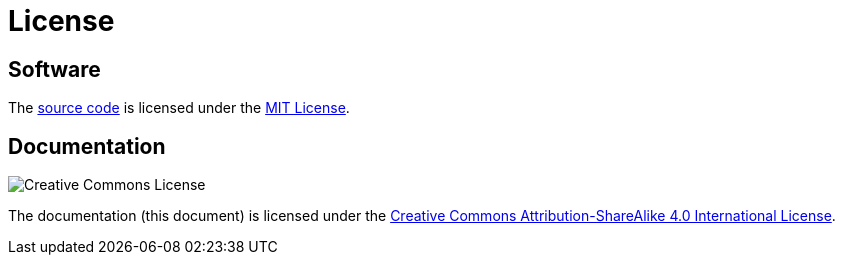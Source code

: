 = License
:repo: https://github.com/bitmandu/blinky
:mit: https://github.com/bitmandu/blinky/blob/master/LICENSE
:cc-by-sa: http://creativecommons.org/licenses/by-sa/4.0/

== Software

The {repo}[source code] is licensed under the {mit}[MIT License].

== Documentation

image:https://i.creativecommons.org/l/by-sa/4.0/88x31.png[Creative Commons License]

The documentation (this document) is licensed under the
{cc-by-sa}[Creative Commons Attribution-ShareAlike 4.0 International
License].
